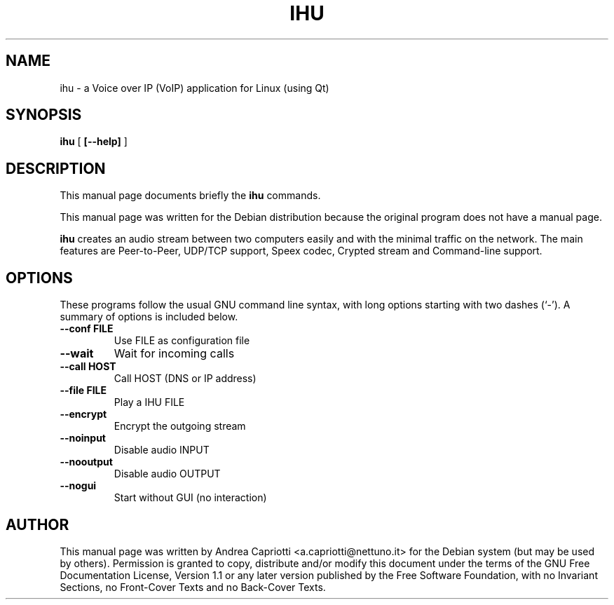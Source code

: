 .\" This manpage has been automatically generated by docbook2man 
.\" from a DocBook document.  This tool can be found at:
.\" <http://shell.ipoline.com/~elmert/comp/docbook2X/> 
.\" Please send any bug reports, improvements, comments, patches, 
.\" etc. to Steve Cheng <steve@ggi-project.org>.
.TH "IHU" "1" "16 January 2008" "" ""

.SH NAME
ihu \- a Voice over IP (VoIP) application for Linux (using Qt)
.SH SYNOPSIS

\fBihu\fR [ \fB[--help]\fR ]

.SH "DESCRIPTION"
.PP
This manual page documents briefly the
\fBihu\fR commands.
.PP
This manual page was written for the Debian distribution
because the original program does not have a manual page.
.PP
\fBihu\fR creates an audio stream between two computers easily and with the minimal traffic on the network. The main features are Peer-to-Peer, UDP/TCP support, Speex codec, Crypted stream and Command-line support.
.SH "OPTIONS"
.PP
These programs follow the usual GNU command line syntax,
with long options starting with two dashes (`-').  A summary of
options is included below.
.TP
\fB--conf  FILE\fR
Use FILE as configuration file
.TP
\fB--wait \fR
Wait for incoming calls
.TP
\fB--call HOST \fR
Call HOST (DNS or IP address)
.TP
\fB--file  FILE \fR
Play a IHU FILE
.TP
\fB--encrypt \fR
Encrypt the outgoing stream
.TP
\fB--noinput \fR
Disable audio INPUT
.TP
\fB--nooutput \fR
Disable audio OUTPUT
.TP
\fB--nogui \fR
Start without GUI (no interaction)
.SH "AUTHOR"
.PP
This manual page was written by Andrea Capriotti <a.capriotti@nettuno.it> for
the Debian system (but may be used by others).  Permission is
granted to copy, distribute and/or modify this document under
the terms of the GNU Free Documentation
License, Version 1.1 or any later version published by the Free
Software Foundation, with no Invariant Sections, no Front-Cover
Texts and no Back-Cover Texts.
